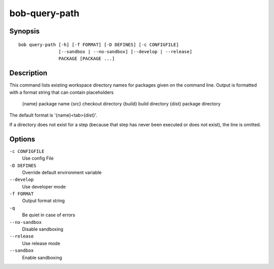 bob-query-path
==============

.. only:: not man

   Name
   ----

   bob-query-path - Query path information

Synopsis
--------

::

    bob query-path [-h] [-f FORMAT] [-D DEFINES] [-c CONFIGFILE]
                   [--sandbox | --no-sandbox] [--develop | --release]
                   PACKAGE [PACKAGE ...]

Description
-----------

This command lists existing workspace directory names for packages given
on the command line. Output is formatted with a format string that can
contain placeholders

   {name}     package name
   {src}      checkout directory
   {build}    build directory
   {dist}     package directory

The default format is '{name}<tab>{dist}'.

If a directory does not exist for a step (because that step has never
been executed or does not exist), the line is omitted.

Options
-------

``-c CONFIGFILE``
    Use config File

``-D DEFINES``
    Override default environment variable

``--develop``
    Use developer mode

``-f FORMAT``
    Output format string

``-q``
    Be quiet in case of errors

``--no-sandbox``
    Disable sandboxing

``--release``
    Use release mode

``--sandbox``
    Enable sandboxing

